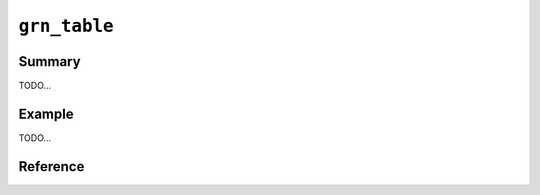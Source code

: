 .. -*- rst -*-

.. highlightlang:: none

``grn_table``
=============

Summary
-------

TODO...

Example
-------

TODO...

Reference
---------

.. c:function:: grn_obj *grn_table_create(grn_ctx *ctx, const char *name, unsigned int name_size, const char *path, grn_obj_flags flags, grn_obj *key_type, grn_obj *value_type)

   nameパラメータに対応する新たなtableをctxが使用するdbに定義します。

   :param name:
      作成するtableの名前を指定します。NULLなら無名tableとなります。

      persistent dbに対して名前をありのtableを作成するときには、flagsに ``GRN_OBJ_PERSISTENT`` が指定されていなけれなりません。
   :param path:
      作成するtableのファイルパスを指定します。
      flagsに ``GRN_OBJ_PERSISTENT`` が指定されている場合のみ有効です。
      NULLなら自動的にファイルパスが付与されます。
   :param flags:
      ``GRN_OBJ_PERSISTENT`` を指定すると永続tableとなります。

      ``GRN_OBJ_TABLE_PAT_KEY``, ``GRN_OBJ_TABLE_HASH_KEY``, ``GRN_OBJ_TABLE_NO_KEY`` のいずれかを指定します。

      ``GRN_OBJ_KEY_NORMALIZE`` を指定すると正規化された文字列がkeyとなります。

      ``GRN_OBJ_KEY_WITH_SIS`` を指定するとkey文字列の全suffixが自動的に登録されます。
   :param key_type:
      keyの型を指定します。``GRN_OBJ_TABLE_NO_KEY`` が指定された場合は無効です。
      既存のtypeあるいはtableを指定できます。

      key_typeにtable Aを指定してtable Bを作成した場合、Bは必ずAのサブセットとなります。
   :param value_type:
      keyに対応する値を格納する領域の型を指定します。
      tableはcolumnとは別に、keyに対応する値を格納する領域を一つだけ持つことができます。

.. c:function:: grn_id grn_table_add(grn_ctx *ctx, grn_obj *table, const void *key, unsigned int key_size, int *added)

   keyに対応する新しいrecordをtableに追加し、そのIDを返します。keyに対応するrecordがすでにtableに存在するならば、そのrecordのIDを返します。

   ``GRN_OBJ_TABLE_NO_KEY`` が指定されたtableでは、key, key_size は無視されます。

   :param table: 対象tableを指定します。
   :param key: 検索keyを指定します。
   :param added: NULL以外の値が指定された場合、新たにrecordが追加された時には1が、既存recordだった時には0がセットされます。

.. c:function:: grn_id grn_table_get(grn_ctx *ctx, grn_obj *table, const void *key, unsigned int key_size)

   It finds a record that has key parameter and returns ID of the found record. If table parameter is a database, it finds an object (table, column and so on) that has key parameter  and returns ID of the found object.

   :param table: The table or database.
   :param key: The record or object key to be found.
 
.. c:function:: grn_id grn_table_at(grn_ctx *ctx, grn_obj *table, grn_id id)

   tableにidに対応するrecordが存在するか確認し、存在すれば指定されたIDを、存在しなければ ``GRN_ID_NIL`` を返します。

   注意: 実行には相応のコストがかかるのであまり頻繁に呼ばないようにして下さい。

   :param table: 対象tableを指定します。
   :param id: 検索idを指定します。

.. c:function:: grn_id grn_table_lcp_search(grn_ctx *ctx, grn_obj *table, const void *key, unsigned int key_size)

   tableが ``GRN_TABLE_PAT_KEY`` もしくは ``GRN_TABLE_DAT_KEY`` を指定して作ったtableなら、longest common prefix searchを行い、対応するIDを返します。

   tableが ``GRN_TABLE_HASH_KEY`` を指定して作ったtableなら、完全に一致するキーを検索し、対応するIDを返します。

   :param table: 対象tableを指定します。
   :param key: 検索keyを指定します。

.. c:function:: int grn_table_get_key(grn_ctx *ctx, grn_obj *table, grn_id id, void *keybuf, int buf_size)

   tableのIDに対応するレコードのkeyを取得します。

   対応するレコードが存在する場合はkey長を返します。見つからない場合は0を返します。対応するキーの検索に成功し、またbuf_sizeの長さがkey長以上であった場合は、keybufに該当するkeyをコピーします。

   :param table: 対象tableを指定します。
   :param id: 対象レコードのIDを指定します。
   :param keybuf: keyを格納するバッファ(呼出側で準備する)を指定します。
   :param buf_size: keybufのサイズ(byte長)を指定します。
 
.. c:function:: grn_rc grn_table_delete(grn_ctx *ctx, grn_obj *table, const void *key, unsigned int key_size)

   tableのkeyに対応するレコードを削除します。対応するレコードが存在しない場合は ``GRN_INVALID_ARGUMENT`` を返します。
 
   :param table: 対象tableを指定します。
   :param key: 検索keyを指定します。
   :param key_size: 検索keyのサイズを指定します。

.. c:function:: grn_rc grn_table_delete_by_id(grn_ctx *ctx, grn_obj *table, grn_id id)

   tableのidに対応するレコードを削除します。対応するレコードが存在しない場合は ``GRN_INVALID_ARGUMENT`` を返します。

   :param table: 対象tableを指定します。
   :param id: レコードIDを指定します。

.. c:function:: grn_rc grn_table_update_by_id(grn_ctx *ctx, grn_obj *table, grn_id id, const void *dest_key, unsigned int dest_key_size)

   tableのidに対応するレコードのkeyを変更します。新しいkeyとそのbyte長をdest_keyとdest_key_sizeに指定します。

   この操作は、``GRN_TABLE_DAT_KEY`` 型のテーブルのみ使用できます。

   :param table: 対象tableを指定します。
   :param id: レコードIDを指定します。

.. c:function:: grn_rc grn_table_update(grn_ctx *ctx, grn_obj *table, const void *src_key, unsigned int src_key_size, const void *dest_key, unsigned int dest_key_size)
 
   tableのsrc_keyに対応するレコードのkeyを変更します。新しいkeyとそのbyte長をdest_keyとdest_key_sizeに指定します。

   この操作は、``GRN_TABLE_DAT_KEY`` 型のテーブルのみ使用できます。

   :param table: 対象tableを指定します。
   :param src_key: 対象レコードのkeyを指定します。
   :param src_key_size: 対象レコードのkeyの長さ(byte)を指定します。
   :param dest_key: 変更後のkeyを指定します。
   :param dest_key_size: 変更後のkeyの長さ(byte)を指定します。

.. c:function:: grn_rc grn_table_truncate(grn_ctx *ctx, grn_obj *table)

   tableの全レコードを一括して削除します。

   注意: multithread環境では他のthreadのアクセスによって、存在しないアドレスへアクセスし、SIGSEGVが発生する可能性があります。

   :param table: 対象tableを指定します。

.. c:type:: grn_table_sort_key

   .. c:member:: grn_obj* key
   .. c:member:: grn_table_sort_flags flags
   .. c:member:: int offset

.. c:type:: grn_table_sort_flags

   This flags specify sort order of records.

   Available flags:

   .. c:macro:: GRN_TABLE_SORT_ASC

      When we want to sort records in ascending order, we specify this flag.

   .. c:macro:: GRN_TABLE_SORT_DESC

      When we want to sort records in descending order, we specify this flag.

.. c:function:: int grn_table_sort(grn_ctx *ctx, grn_obj *table, int offset, int limit, grn_obj *result, grn_table_sort_key *keys, int n_keys)

   table内のレコードをソートし、上位limit個の要素をresultに格納します。

   keys.keyには、tableのcolumn,accessor,procのいずれかが指定できます。keys.flagsには、``GRN_TABLE_SORT_ASC`` / ``GRN_TABLE_SORT_DESC`` のいずれかを指定できます。``GRN_TABLE_SORT_ASC`` では昇順、``GRN_TABLE_SORT_DESC`` では降順でソートされます。keys.offsetは、内部利用のためのメンバです。

   :param table: 対象tableを指定します。
   :param offset: sortされたレコードのうち、(0ベースで)offset番目から順にresにレコードを格納します。
   :param limit: resに格納するレコードの上限を指定します。
   :param result: 結果を格納するtableを指定します。
   :param keys: ソートキー配列へのポインタを指定します。
   :param n_keys: ソートキー配列のサイズを指定します。

.. c:type:: grn_table_group_result

   .. c:member:: grn_obj* table
   .. c:member:: unsigned char key_begin
   .. c:member:: unsigned char key_end
   .. c:member:: int limit
   .. c:member:: grn_table_group_flags flags
   .. c:member:: grn_operator op
   .. c:member:: unsigned int max_n_subrecs
   .. c:member:: grn_obj* calc_target

.. c:type:: grn_table_group_flags


   Available flags:

   .. c:macro:: GRN_TABLE_GROUP_CALC_COUNT
   .. c:macro:: GRN_TABLE_GROUP_CALC_MAX
   .. c:macro:: GRN_TABLE_GROUP_CALC_MIN
   .. c:macro:: GRN_TABLE_GROUP_CALC_SUM
   .. c:macro:: GRN_TABLE_GROUP_CALC_AVG


.. c:function:: grn_rc grn_table_group(grn_ctx *ctx, grn_obj *table, grn_table_sort_key *keys, int n_keys, grn_table_group_result *results, int n_results)

   tableのレコードを特定の条件でグループ化します。

   :param table: 対象tableを指定します。
   :param keys: group化キー構造体の配列へのポインタを指定します。
   :param n_keys: group化キー構造体の配列のサイズを指定します。
   :param results: group化の結果を格納する構造体の配列へのポインタを指定します。
   :param n_results: group化の結果を格納する構造体の配列のサイズを指定します。

.. c:function:: grn_rc grn_table_setoperation(grn_ctx *ctx, grn_obj *table1, grn_obj *table2, grn_obj *res, grn_operator op)

   table1とtable2をopの指定に従って集合演算した結果をresに格納します。

   resにtable1あるいはtable2そのものを指定した場合を除けば、table1, table2は破壊されません。

   :param table1: 対象table1を指定します。
   :param table2: 対象table2を指定します。
   :param res: 結果を格納するtableを指定します。
   :param op: 実行する演算の種類を指定します。

.. c:function:: grn_rc grn_table_difference(grn_ctx *ctx, grn_obj *table1, grn_obj *table2, grn_obj *res1, grn_obj *res2)

   table1とtable2から重複するレコードを取り除いた結果をそれぞれres1, res2に格納します。

   :param table1: 対象table1を指定します。
   :param table2: 対象table2を指定します。
   :param res1: 結果を格納するtableを指定します。
   :param res2: 結果を格納するtableを指定します。

.. c:function:: int grn_table_columns(grn_ctx *ctx, grn_obj *table, const char *name, unsigned int name_size, grn_obj *res)
 
   nameパラメータから始まるtableのカラムIDをresパラメータに格納します。name_sizeパラメータが0の場合はすべてのカラムIDを格納します。

   :param table: 対象tableを指定します。
   :param name: 取得したいカラム名のprefixを指定します。
   :param name_size: nameパラメータの長さを指定します。
   :param res: 結果を格納する ``GRN_TABLE_HASH_KEY`` のtableを指定します。
   :return: 格納したカラムIDの数を返します。

.. c:function:: unsigned int grn_table_size(grn_ctx *ctx, grn_obj *table)

   tableに登録されているレコードの件数を返します。

   :param table: 対象tableを指定します。

.. c:function:: grn_rc grn_table_rename(grn_ctx *ctx, grn_obj *table, const char *name, unsigned int name_size)

   ctxが使用するdbにおいてtableに対応する名前をnameに更新します。tableの全てのcolumnも同時に名前が変更されます。tableは永続オブジェクトでなければいけません。

   :param name_size: nameパラメータのsize(byte)を指定します。
